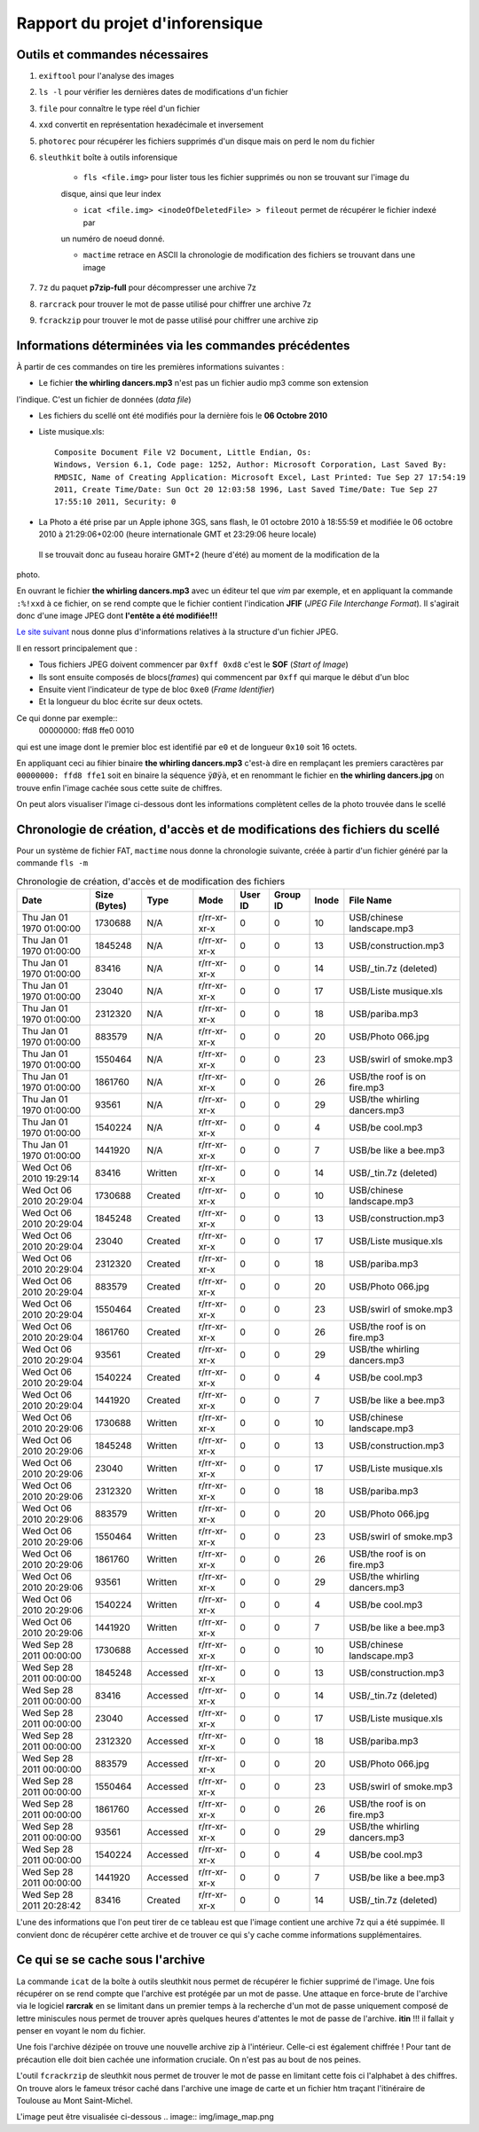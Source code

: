 Rapport du projet d'inforensique
================================

Outils et commandes nécessaires
-------------------------------

#. ``exiftool`` pour l'analyse des images

#. ``ls -l`` pour vérifier les dernières dates de modifications d'un fichier

#. ``file`` pour connaître le type réel d'un fichier

#. ``xxd`` convertit en représentation hexadécimale et inversement 

#. ``photorec`` pour récupérer les fichiers supprimés d'un disque mais on perd le nom du fichier

#. ``sleuthkit`` boîte à outils inforensique

    * ``fls <file.img>`` pour lister tous les fichier supprimés ou non se trouvant sur l'image du
    disque, ainsi que leur index

    * ``icat <file.img> <inodeOfDeletedFile> > fileout`` permet de récupérer le fichier indexé par
    un numéro de noeud donné.  

    * ``mactime`` retrace en ASCII la chronologie de modification des fichiers se trouvant dans une
      image

#. ``7z`` du paquet **p7zip-full** pour décompresser une archive 7z

#. ``rarcrack`` pour trouver le mot de passe utilisé pour chiffrer une archive 7z

#. ``fcrackzip`` pour trouver le mot de passe utilisé pour chiffrer une archive zip


Informations déterminées via les commandes précédentes 
------------------------------------------------------

À partir de ces commandes on tire les premières informations suivantes :

* Le fichier **the whirling dancers.mp3** n'est pas un fichier audio mp3 comme son extension
l'indique. C'est un fichier de données (*data file*)

* Les fichiers du scellé ont été modifiés pour la dernière fois le **06 Octobre 2010**

* Liste musique.xls:: 

	Composite Document File V2 Document, Little Endian, Os:
	Windows, Version 6.1, Code page: 1252, Author: Microsoft Corporation, Last Saved By:
	RMDSIC, Name of Creating Application: Microsoft Excel, Last Printed: Tue Sep 27 17:54:19
	2011, Create Time/Date: Sun Oct 20 12:03:58 1996, Last Saved Time/Date: Tue Sep 27
	17:55:10 2011, Security: 0

* La Photo a été prise par un Apple iphone 3GS, sans flash,  le 01 octobre 2010 à 18:55:59 et modifiée
  le 06 octobre 2010 à 21:29:06+02:00 (heure internationale GMT et 23:29:06 heure locale)
 Il se trouvait donc au fuseau horaire GMT+2 (heure d'été) au moment de la modification de la
photo.

En ouvrant le fichier **the whirling dancers.mp3** avec un éditeur tel que *vim* par
exemple, et en appliquant la commande ``:%!xxd`` à ce fichier, on se rend compte que le
fichier contient l'indication **JFIF** (*JPEG File Interchange Format*). Il s'agirait donc
d'une image JPEG dont **l'entête a été modifiée!!!**

`Le site suivant <http://sylvain.fish.free.fr/JPEG_SIZE/Read_jpeg_size.htm>`_ nous donne
plus d'informations relatives à la structure d'un fichier JPEG.

Il en ressort principalement que :

* Tous fichiers JPEG doivent commencer par ``0xff 0xd8`` c'est le **SOF** (*Start of Image*)

* Ils sont ensuite composés de blocs(*frames*) qui commencent par ``0xff`` qui marque le
  début d'un bloc

* Ensuite vient l'indicateur de type de bloc ``0xe0`` (*Frame Identifier*)

* Et la longueur du bloc écrite sur deux octets.

Ce qui donne par exemple:: 
	00000000: ffd8 ffe0 0010

qui est une image dont le premier bloc est identifié par ``e0`` et de longueur ``0x10`` soit
16 octets.

En appliquant ceci au fihier binaire **the whirling dancers.mp3** 
c'est-à dire en remplaçant les premiers caractères par ``00000000: ffd8 ffe1`` soit en binaire
la séquence ``ÿØÿà``, et en renommant le fichier en **the whirling dancers.jpg** on trouve
enfin l'image cachée sous cette suite de chiffres.

On peut alors visualiser l'image ci-dessous dont les informations complètent celles de la
photo trouvée dans le scellé
 
.. image:: img/thewhirlingdancers.jpg


Chronologie de création, d'accès et de modifications des fichiers du scellé
----------------------------------------------------------------------------

Pour un système de fichier FAT, ``mactime`` nous donne la chronologie suivante, créée à 
partir d'un fichier généré par la commande ``fls -m``

.. csv-table:: Chronologie de création, d'accès et de modification des fichiers
	:header: "Date", "Size (Bytes)", "Type", "Mode", "User ID", "Group ID", "Inode", "File Name"

	"Thu Jan 01 1970 01:00:00",1730688,N/A,r/rr-xr-xr-x,0,0,10,"USB/chinese landscape.mp3"
	"Thu Jan 01 1970 01:00:00",1845248,N/A,r/rr-xr-xr-x,0,0,13,"USB/construction.mp3"
	"Thu Jan 01 1970 01:00:00",83416,N/A,r/rr-xr-xr-x,0,0,14,"USB/_tin.7z (deleted)"
	"Thu Jan 01 1970 01:00:00",23040,N/A,r/rr-xr-xr-x,0,0,17,"USB/Liste musique.xls"
	"Thu Jan 01 1970 01:00:00",2312320,N/A,r/rr-xr-xr-x,0,0,18,"USB/pariba.mp3"
	"Thu Jan 01 1970 01:00:00",883579,N/A,r/rr-xr-xr-x,0,0,20,"USB/Photo 066.jpg"
	"Thu Jan 01 1970 01:00:00",1550464,N/A,r/rr-xr-xr-x,0,0,23,"USB/swirl of smoke.mp3"
	"Thu Jan 01 1970 01:00:00",1861760,N/A,r/rr-xr-xr-x,0,0,26,"USB/the roof is on fire.mp3"
	"Thu Jan 01 1970 01:00:00",93561,N/A,r/rr-xr-xr-x,0,0,29,"USB/the whirling dancers.mp3"
	"Thu Jan 01 1970 01:00:00",1540224,N/A,r/rr-xr-xr-x,0,0,4,"USB/be cool.mp3"
	"Thu Jan 01 1970 01:00:00",1441920,N/A,r/rr-xr-xr-x,0,0,7,"USB/be like a bee.mp3"
	"Wed Oct 06 2010 19:29:14",83416,Written,r/rr-xr-xr-x,0,0,14,"USB/_tin.7z (deleted)"
	"Wed Oct 06 2010 20:29:04",1730688,Created,r/rr-xr-xr-x,0,0,10,"USB/chinese landscape.mp3"
	"Wed Oct 06 2010 20:29:04",1845248,Created,r/rr-xr-xr-x,0,0,13,"USB/construction.mp3"
	"Wed Oct 06 2010 20:29:04",23040,Created,r/rr-xr-xr-x,0,0,17,"USB/Liste musique.xls"
	"Wed Oct 06 2010 20:29:04",2312320,Created,r/rr-xr-xr-x,0,0,18,"USB/pariba.mp3"
	"Wed Oct 06 2010 20:29:04",883579,Created,r/rr-xr-xr-x,0,0,20,"USB/Photo 066.jpg"
	"Wed Oct 06 2010 20:29:04",1550464,Created,r/rr-xr-xr-x,0,0,23,"USB/swirl of smoke.mp3"
	"Wed Oct 06 2010 20:29:04",1861760,Created,r/rr-xr-xr-x,0,0,26,"USB/the roof is on fire.mp3"
	"Wed Oct 06 2010 20:29:04",93561,Created,r/rr-xr-xr-x,0,0,29,"USB/the whirling dancers.mp3"
	"Wed Oct 06 2010 20:29:04",1540224,Created,r/rr-xr-xr-x,0,0,4,"USB/be cool.mp3"
	"Wed Oct 06 2010 20:29:04",1441920,Created,r/rr-xr-xr-x,0,0,7,"USB/be like a bee.mp3"
	"Wed Oct 06 2010 20:29:06",1730688,Written,r/rr-xr-xr-x,0,0,10,"USB/chinese landscape.mp3"
	"Wed Oct 06 2010 20:29:06",1845248,Written,r/rr-xr-xr-x,0,0,13,"USB/construction.mp3"
	"Wed Oct 06 2010 20:29:06",23040,Written,r/rr-xr-xr-x,0,0,17,"USB/Liste musique.xls"
	"Wed Oct 06 2010 20:29:06",2312320,Written,r/rr-xr-xr-x,0,0,18,"USB/pariba.mp3"
	"Wed Oct 06 2010 20:29:06",883579,Written,r/rr-xr-xr-x,0,0,20,"USB/Photo 066.jpg"
	"Wed Oct 06 2010 20:29:06",1550464,Written,r/rr-xr-xr-x,0,0,23,"USB/swirl of smoke.mp3"
	"Wed Oct 06 2010 20:29:06",1861760,Written,r/rr-xr-xr-x,0,0,26,"USB/the roof is on fire.mp3"
	"Wed Oct 06 2010 20:29:06",93561,Written,r/rr-xr-xr-x,0,0,29,"USB/the whirling dancers.mp3"
	"Wed Oct 06 2010 20:29:06",1540224,Written,r/rr-xr-xr-x,0,0,4,"USB/be cool.mp3"
	"Wed Oct 06 2010 20:29:06",1441920,Written,r/rr-xr-xr-x,0,0,7,"USB/be like a bee.mp3"
	"Wed Sep 28 2011 00:00:00",1730688,Accessed,r/rr-xr-xr-x,0,0,10,"USB/chinese landscape.mp3"
	"Wed Sep 28 2011 00:00:00",1845248,Accessed,r/rr-xr-xr-x,0,0,13,"USB/construction.mp3"
	"Wed Sep 28 2011 00:00:00",83416,Accessed,r/rr-xr-xr-x,0,0,14,"USB/_tin.7z (deleted)"
	"Wed Sep 28 2011 00:00:00",23040,Accessed,r/rr-xr-xr-x,0,0,17,"USB/Liste musique.xls"
	"Wed Sep 28 2011 00:00:00",2312320,Accessed,r/rr-xr-xr-x,0,0,18,"USB/pariba.mp3"
	"Wed Sep 28 2011 00:00:00",883579,Accessed,r/rr-xr-xr-x,0,0,20,"USB/Photo 066.jpg"
	"Wed Sep 28 2011 00:00:00",1550464,Accessed,r/rr-xr-xr-x,0,0,23,"USB/swirl of smoke.mp3"
	"Wed Sep 28 2011 00:00:00",1861760,Accessed,r/rr-xr-xr-x,0,0,26,"USB/the roof is on fire.mp3"
	"Wed Sep 28 2011 00:00:00",93561,Accessed,r/rr-xr-xr-x,0,0,29,"USB/the whirling dancers.mp3"
	"Wed Sep 28 2011 00:00:00",1540224,Accessed,r/rr-xr-xr-x,0,0,4,"USB/be cool.mp3"
	"Wed Sep 28 2011 00:00:00",1441920,Accessed,r/rr-xr-xr-x,0,0,7,"USB/be like a bee.mp3"
	"Wed Sep 28 2011 20:28:42",83416,Created,r/rr-xr-xr-x,0,0,14,"USB/_tin.7z (deleted)"

L'une des informations que l'on peut tirer de ce tableau est que l'image contient une
archive 7z qui a été suppimée. Il convient donc de récupérer cette archive et de trouver
ce qui s'y cache comme informations supplémentaires.

Ce qui se se cache sous l'archive
---------------------------------

La commande ``icat`` de la boîte à outils sleuthkit nous permet de récupérer le fichier
supprimé de l'image. Une fois récupérer on se rend compte que l'archive est protégée par
un mot de passe. 
Une attaque en force-brute de l'archive via le logiciel **rarcrak** en se limitant dans un premier
temps à la recherche d'un mot de passe uniquement composé de lettre miniscules nous permet
de trouver après quelques heures d'attentes le mot de passe de l'archive. **itin** !!!
il fallait y penser en voyant le nom du fichier.

Une fois l'archive dézipée on trouve une nouvelle archive zip à l'intérieur. Celle-ci est
également chiffrée ! Pour tant de précaution elle doit bien cachée une information
cruciale. On n'est pas au bout de nos peines.

L'outil ``fcrackrzip`` de sleuthkit nous permet de trouver le mot de passe en limitant
cette fois ci l'alphabet à des chiffres.
On trouve alors le fameux trésor caché dans l'archive une image de carte  et un fichier htm traçant l'itinéraire de
Toulouse au Mont Saint-Michel.

L'image peut être visualisée ci-dessous 
.. image:: img/image_map.png
